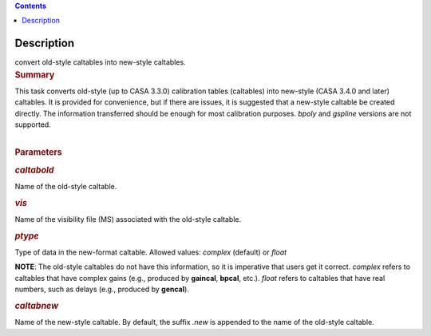 .. contents::
   :depth: 3
..

.. container::
   :name: viewlet-above-content-title

Description
===========

.. container::
   :name: viewlet-below-content-title

.. container:: documentDescription description

   convert old-style caltables into new-style caltables.

.. container:: section
   :name: viewlet-above-content-body

.. container:: section
   :name: content-core

   .. container::
      :name: parent-fieldname-text

      .. rubric:: Summary
         :name: summary

      | This task converts old-style (up to CASA 3.3.0) calibration
        tables (caltables) into new-style (CASA 3.4.0 and later)
        caltables. It is provided for convenience, but if there are
        issues, it is suggested that a new-style caltable be created
        directly. The information transferred should be enough for most
        calibration purposes. *bpoly* and *gspline* versions are not
        supported.  
      |  

      .. rubric:: Parameters
         :name: parameters

      .. rubric:: *caltabold*
         :name: caltabold

      Name of the old-style caltable.

      .. rubric:: *vis*
         :name: vis

      Name of the visibility file (MS) associated with the old-style
      caltable.

      .. rubric:: *ptype*
         :name: ptype

      Type of data in the new-format caltable. Allowed values: *complex*
      (default) or *float*

      .. container:: info-box

         **NOTE**: The old-style caltables do not have this information,
         so it is imperative that users get it correct. *complex* refers
         to caltables that have complex gains (e.g., produced by
         **gaincal**, **bpcal**, etc.). *float* refers to caltables that
         have real numbers, such as delays (e.g., produced by
         **gencal**).

      .. rubric:: *caltabnew*
         :name: caltabnew

      | Name of the new-style caltable. By default, the suffix *.new* is
        appended to the name of the old-style caltable.

.. container:: section
   :name: viewlet-below-content-body
